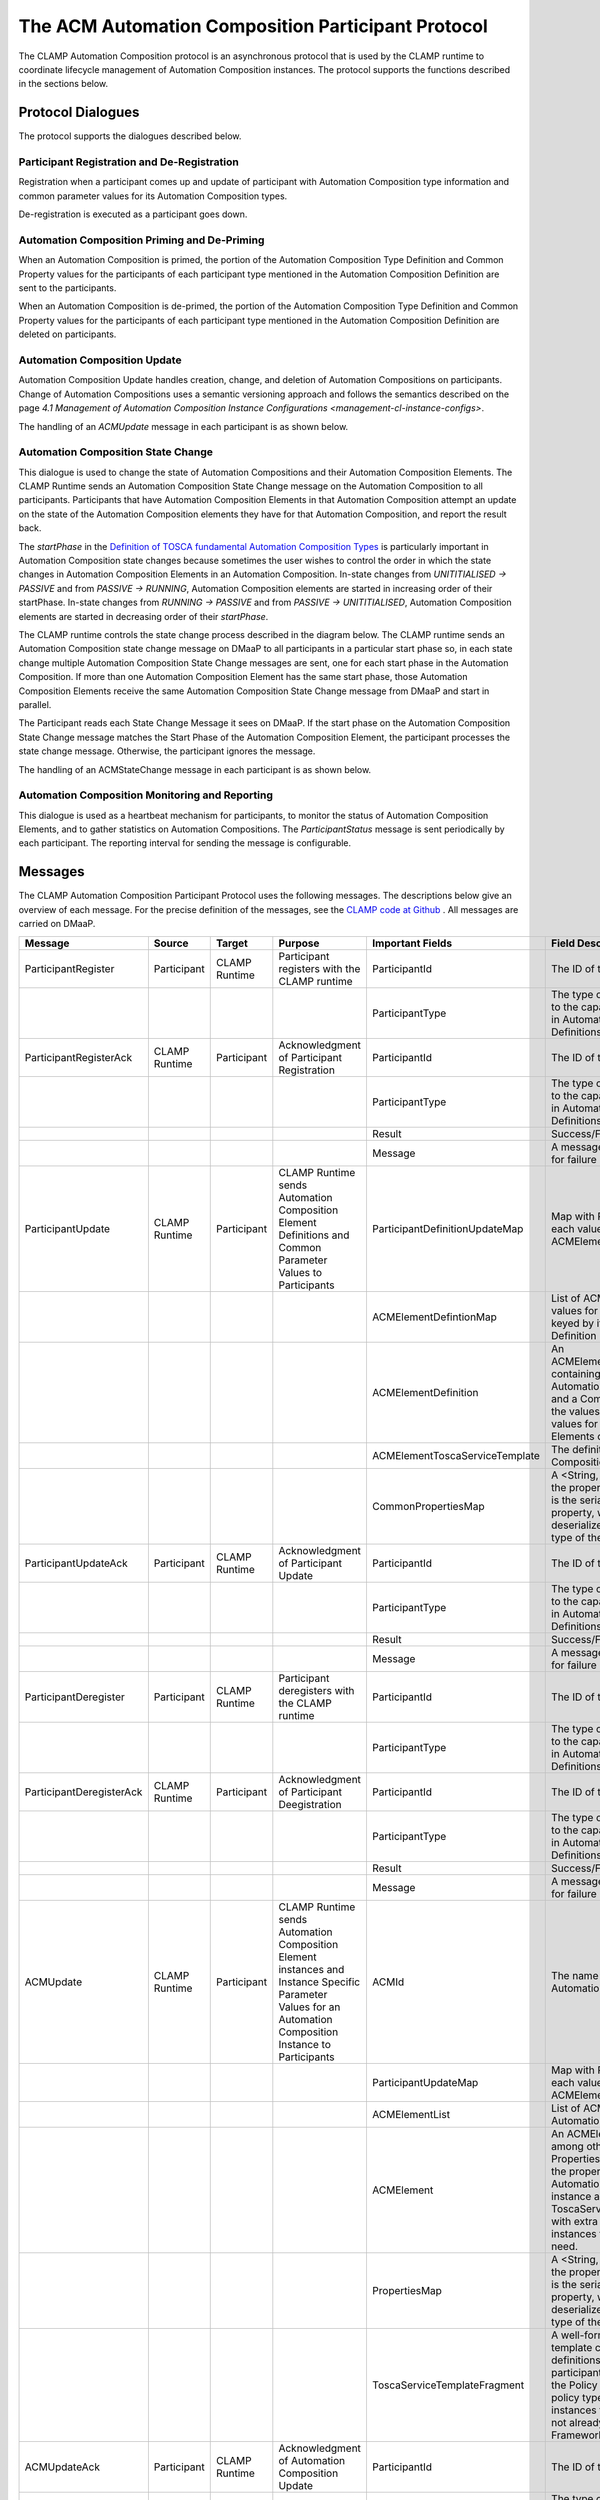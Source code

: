 .. This work is licensed under a Creative Commons Attribution 4.0 International License.

.. _acm-participant-protocol-label:

The ACM Automation Composition Participant Protocol
###################################################

The CLAMP Automation Composition protocol is an asynchronous protocol that is used by the CLAMP runtime to coordinate
lifecycle management of Automation Composition instances. The protocol supports the functions described in the sections
below.


Protocol Dialogues
==================

The protocol supports the dialogues described below.

Participant Registration and De-Registration
--------------------------------------------

Registration when a participant comes up and update of participant with Automation Composition type information and
common parameter values for its Automation Composition types.

.. image:: ../images/acm-participants-protocol/participant-registering.png


De-registration is executed as a participant goes down.

.. image:: ../images/acm-participants-protocol/participant-deregistration.png


Automation Composition Priming and De-Priming
---------------------------------------------

When an Automation Composition is primed, the portion of the Automation Composition Type Definition and Common Property
values for the participants of each participant type mentioned in the Automation Composition Definition are sent to the
participants.

.. image:: ../images/acm-participants-protocol/acm-priming.png

When an Automation Composition is de-primed, the portion of the Automation Composition Type Definition and Common
Property values for the participants of each participant type mentioned in the Automation Composition
Definition are deleted on participants.

.. image:: ../images/acm-participants-protocol/acm-depriming.png


Automation Composition Update
-----------------------------

Automation Composition Update handles creation, change, and deletion of Automation Compositions on participants. Change
of Automation Compositions uses a semantic versioning approach and follows the semantics described on the page
`4.1 Management of Automation Composition Instance Configurations <management-cl-instance-configs>`.

.. image:: ../images/acm-participants-protocol/acm-update.png

The handling of an *ACMUpdate* message in each participant is as shown below.

.. image:: ../images/acm-participants-protocol/acm-update-msg.png

Automation Composition State Change
-----------------------------------

This dialogue is used to change the state of Automation Compositions and their Automation Composition Elements. The
CLAMP Runtime sends an Automation Composition State Change message on the Automation Composition to all participants.
Participants that have Automation Composition Elements in that Automation Composition attempt an update on the state
of the Automation Composition elements they have for that Automation Composition, and report the result back.

The *startPhase* in the `Definition of TOSCA fundamental Automation Composition Types
<https://github.com/onap/policy-clamp/blob/master/common/src/main/resources/tosca/AutomationCompositionTOSCAServiceTemplateTypes.yaml>`_
is particularly important in Automation Composition state changes because sometimes the user wishes to control the
order in which the state changes in Automation Composition Elements in an Automation Composition. In-state changes
from *UNITITIALISED → PASSIVE* and from *PASSIVE → RUNNING*, Automation Composition elements are started in increasing
order of their startPhase. In-state changes from *RUNNING → PASSIVE* and from *PASSIVE → UNITITIALISED*, Automation
Composition elements are started in decreasing order of their *startPhase*.

The CLAMP runtime controls the state change process described in the diagram below. The CLAMP runtime sends an
Automation Composition state change message on DMaaP to all participants in a particular start phase so, in each state
change multiple Automation Composition State Change messages are sent, one for each start phase in the Automation
Composition. If more than one Automation Composition Element has the same start phase, those Automation Composition
Elements receive the same Automation Composition State Change message from DMaaP and start in parallel.

The Participant reads each State Change Message it sees on DMaaP. If the start phase on the Automation Composition
State Change message matches the Start Phase of the Automation Composition Element, the participant processes the state
change message. Otherwise, the participant ignores the message.

.. image:: ../images/acm-participants-protocol/acm-state-change.png

The handling of an ACMStateChange message in each participant is as shown below.

.. image:: ../images/acm-participants-protocol/acm-state-change-msg.png

Automation Composition Monitoring and Reporting
-----------------------------------------------

This dialogue is used as a heartbeat mechanism for participants, to monitor the status of Automation Composition
Elements, and to gather statistics on Automation Compositions. The *ParticipantStatus* message is sent periodically by
each participant. The reporting interval for sending the message is configurable.

.. image:: ../images/acm-participants-protocol/acm-monitoring.png


Messages
========

The CLAMP Automation Composition Participant Protocol uses the following messages. The descriptions below give
an overview of each message. For the precise definition of the messages, see the `CLAMP code at Github
<https://github.com/onap/policy-clamp/tree/master/models/src/main/java/org/onap/policy/clamp/models/acm/messages/dmaap/participant>`_
. All messages are carried on DMaaP.


.. list-table::
   :widths: 15 10 10 15 15 35
   :header-rows: 1

   * - Message
     - Source
     - Target
     - Purpose
     - Important Fields
     - Field Descriptions
   * - ParticipantRegister
     - Participant
     - CLAMP Runtime
     - Participant registers with the CLAMP runtime
     - ParticipantId
     - The ID of this participant
   * -
     -
     -
     -
     - ParticipantType
     - The type of the participant; maps to the capabilities of the participant in Automation Composition Type
       Definitions
   * - ParticipantRegisterAck
     - CLAMP Runtime
     - Participant
     - Acknowledgment of Participant Registration
     - ParticipantId
     - The ID of this participant
   * -
     -
     -
     -
     - ParticipantType
     - The type of the participant; maps to the capabilities of the participant in Automation Composition Type
       Definitions
   * -
     -
     -
     -
     - Result
     - Success/Fail
   * -
     -
     -
     -
     - Message
     - A message indicating the reason for failure
   * - ParticipantUpdate
     - CLAMP Runtime
     - Participant
     - CLAMP Runtime sends Automation Composition Element Definitions and Common Parameter Values to Participants
     - ParticipantDefinitionUpdateMap
     - Map with Participant ID as its key, each value on the map is an ACMElementDefintionMap
   * -
     -
     -
     -
     - ACMElementDefintionMap
     - List of ACMElementDefinition values for a particular participant, keyed by its Control
       Loop Element Definition ID
   * -
     -
     -
     -
     - ACMElementDefinition
     - An ACMElementToscaServiceTemplate containing the definition of the Automation Composition Element
       and a CommonPropertiesMap with the values of the common property values for Automation Composition Elements
       of this type
   * -
     -
     -
     -
     - ACMElementToscaServiceTemplate
     - The definition of the Automation Composition Element in TOSCA
   * -
     -
     -
     -
     - CommonPropertiesMap
     - A <String, String> map indexed by the property name. Each map entry is the serialized value of
       the property, which can be deserialized into an instance of the type of the property.
   * - ParticipantUpdateAck
     - Participant
     - CLAMP Runtime
     - Acknowledgment of Participant Update
     - ParticipantId
     - The ID of this participant
   * -
     -
     -
     -
     - ParticipantType
     - The type of the participant; maps to the capabilities of the participant in Automation Composition Type
       Definitions
   * -
     -
     -
     -
     - Result
     - Success/Fail
   * -
     -
     -
     -
     - Message
     - A message indicating the reason for failure
   * - ParticipantDeregister
     - Participant
     - CLAMP Runtime
     - Participant deregisters with the CLAMP runtime
     - ParticipantId
     - The ID of this participant
   * -
     -
     -
     -
     - ParticipantType
     - The type of the participant; maps to the capabilities of the participant in Automation Composition Type
       Definitions
   * - ParticipantDeregisterAck
     - CLAMP Runtime
     - Participant
     - Acknowledgment of Participant Deegistration
     - ParticipantId
     - The ID of this participant
   * -
     -
     -
     -
     - ParticipantType
     - The type of the participant; maps to the capabilities of the participant in Automation Composition Type
       Definitions
   * -
     -
     -
     -
     - Result
     - Success/Fail
   * -
     -
     -
     -
     - Message
     - A message indicating the reason for failure
   * - ACMUpdate
     - CLAMP Runtime
     - Participant
     - CLAMP Runtime sends Automation Composition Element instances and Instance Specific Parameter Values for
       an Automation Composition Instance to Participants
     - ACMId
     - The name and version of the Automation Composition
   * -
     -
     -
     -
     - ParticipantUpdateMap
     - Map with Participant ID as its key, each value on the map is an ACMElementList
   * -
     -
     -
     -
     - ACMElementList
     - List of ACMElement values for the Automation Composition
   * -
     -
     -
     -
     - ACMElement
     - An ACMElement, which contains among other things a PropertiesMap with the values of the
       property values for this Automation Composition Element instance and a ToscaServiceTemplateFragment with
       extra concept definitions and instances that a participant may need.
   * -
     -
     -
     -
     - PropertiesMap
     - A <String, String> map indexed by the property name. Each map entry is the serialized value of
       the property, which can be deserialized into an instance of the type of the property.
   * -
     -
     -
     -
     - ToscaServiceTemplateFragment
     - A well-formed TOSCA service template containing extra concept definitions and instances that a
       participant may need. For example, the Policy Participant may need policy type definitions or
       policy instances to be provided if they are not already stored in the Policy Framework.
   * - ACMUpdateAck
     - Participant
     - CLAMP Runtime
     - Acknowledgment of Automation Composition Update
     - ParticipantId
     - The ID of this participant
   * -
     -
     -
     -
     - ParticipantType
     - The type of the participant; maps to the capabilities of the participant in Automation Composition Type
       Definitions
   * -
     -
     -
     -
     - ACMId
     - The name and version of the Automation Composition
   * -
     -
     -
     -
     - ACMResult
     - Holds a Result and Message for the overall operation on the participant and a map of Result
       and Message fields for each Automation Composition Element of the Automation Composition on this participant
   * -
     -
     -
     -
     - Result
     - Success/Fail
   * -
     -
     -
     -
     - Message
     - A message indicating the reason for failure
   * - ACMStateChange
     - CLAMP Runtime
     - Participant
     - CLAMP Runtime asks Participants to change the state of an Automation Composition
     - ACMId
     - The name and version of the Automation Composition
   * -
     -
     -
     -
     - currentState
     - The current state of the Automation Composition
   * -
     -
     -
     -
     - orderedState
     - The state that the Automation Composition should transition to
   * -
     -
     -
     -
     - startPhase
     - The start phase to which this ACMStateChange message applies
   * - ACMStateChangeAck
     - Participant
     - CLAMP Runtime
     - Acknowledgment of Automation Composition State Change
     - ParticipantId
     - The ID of this participant
   * -
     -
     -
     -
     - ParticipantType
     - The type of the participant; maps to the capabilities of the participant in Automation Composition Type
       Definitions
   * -
     -
     -
     -
     - ACMId
     - The name and version of the Automation Composition
   * -
     -
     -
     -
     - startPhase
     - The start phase to which this ACMStateChangeAck message applies
   * -
     -
     -
     -
     - ACMResult
     - Holds a Result and Message for the overall operation on the participant and a map of Result and
       Message fields for each Automation Composition Element of the Automation Composition on this participant
   * -
     -
     -
     -
     - Result
     - Success/Fail
   * -
     -
     -
     -
     - Message
     - A message indicating the reason for failure
   * - ParticipantStatusReq
     - CLAMP Runtime
     - Participant
     - Request that the specified participants return a ParticipantStatus message immediately
     - ParticipantId
     - The ID of this participant, if not specified, all participants respond.
   * - ParticipantStatus
     - Participant
     - CLAMP Runtime
     - Periodic or on-demand report for heartbeat, Participant Status, Automation Composition Status, and Control
       Loop Statistics
     - ParticipantId
     - The ID of this participant
   * -
     -
     -
     -
     - ParticipantType
     - The type of the participant; maps to the capabilities of the participant in Automation Composition
       Type Definitions
   * -
     -
     -
     -
     - ParticipantDefinitionUpdateMap (returned in repsonse to ParticipantStatusReq only)
     - See ParticipantUpdate message above for definition of this field
   * -
     -
     -
     -
     - ParticipantStatus
     - The current status of the participant for monitoring
   * -
     -
     -
     -
     - ParticipantStatistics
     - Statistics on the participant such as uptime, or messages processed. Can include participant
       specific data in a string blob that is opaque to CLAMP
   * -
     -
     -
     -
     - ACMInfoMap
     - A map of ACMInfo types indexed by ACMId, one entry for each Automation Composition
       running on the participant
   * -
     -
     -
     -
     - ACMInfo
     - The ACMStatus and ACMStatistics for a given Automation Composition
   * -
     -
     -
     -
     - ACMStatus
     - The current status of the Automation Composition for monitoring
   * -
     -
     -
     -
     - ACMStatistics
     - Statistics on the Automation Composition such as uptime, or messages processed. Can include participant
       specific data in a string blob that is opaque to CLAMP


End of Document
